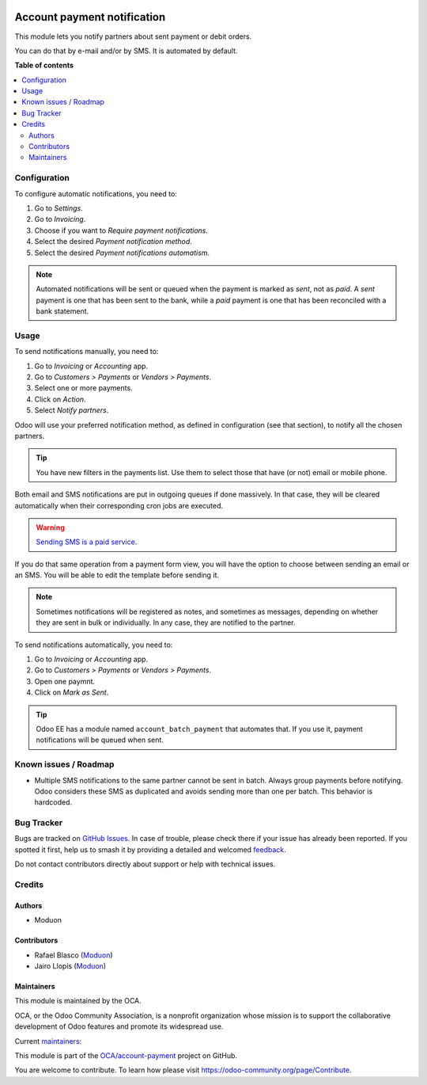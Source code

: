 .. image:: https://odoo-community.org/readme-banner-image
   :target: https://odoo-community.org/get-involved?utm_source=readme
   :alt: Odoo Community Association

============================
Account payment notification
============================

.. 
   !!!!!!!!!!!!!!!!!!!!!!!!!!!!!!!!!!!!!!!!!!!!!!!!!!!!
   !! This file is generated by oca-gen-addon-readme !!
   !! changes will be overwritten.                   !!
   !!!!!!!!!!!!!!!!!!!!!!!!!!!!!!!!!!!!!!!!!!!!!!!!!!!!
   !! source digest: sha256:889cf695f8b7e15e8a60aa4325b570dd4bbc129f7818eb68987acd508d4ffd78
   !!!!!!!!!!!!!!!!!!!!!!!!!!!!!!!!!!!!!!!!!!!!!!!!!!!!

.. |badge1| image:: https://img.shields.io/badge/maturity-Beta-yellow.png
    :target: https://odoo-community.org/page/development-status
    :alt: Beta
.. |badge2| image:: https://img.shields.io/badge/license-LGPL--3-blue.png
    :target: http://www.gnu.org/licenses/lgpl-3.0-standalone.html
    :alt: License: LGPL-3
.. |badge3| image:: https://img.shields.io/badge/github-OCA%2Faccount--payment-lightgray.png?logo=github
    :target: https://github.com/OCA/account-payment/tree/18.0/account_payment_notification
    :alt: OCA/account-payment
.. |badge4| image:: https://img.shields.io/badge/weblate-Translate%20me-F47D42.png
    :target: https://translation.odoo-community.org/projects/account-payment-18-0/account-payment-18-0-account_payment_notification
    :alt: Translate me on Weblate
.. |badge5| image:: https://img.shields.io/badge/runboat-Try%20me-875A7B.png
    :target: https://runboat.odoo-community.org/builds?repo=OCA/account-payment&target_branch=18.0
    :alt: Try me on Runboat

|badge1| |badge2| |badge3| |badge4| |badge5|

This module lets you notify partners about sent payment or debit orders.

You can do that by e-mail and/or by SMS. It is automated by default.

**Table of contents**

.. contents::
   :local:

Configuration
=============

To configure automatic notifications, you need to:

1. Go to *Settings*.
2. Go to *Invoicing*.
3. Choose if you want to *Require payment notifications*.
4. Select the desired *Payment notification method*.
5. Select the desired *Payment notifications automatism*.

.. note::

   Automated notifications will be sent or queued when the payment is
   marked as *sent*, not as *paid*. A *sent* payment is one that has
   been sent to the bank, while a *paid* payment is one that has been
   reconciled with a bank statement.

Usage
=====

To send notifications manually, you need to:

1. Go to *Invoicing* or *Accounting* app.
2. Go to *Customers > Payments* or *Vendors > Payments*.
3. Select one or more payments.
4. Click on *Action*.
5. Select *Notify partners*.

Odoo will use your preferred notification method, as defined in
configuration (see that section), to notify all the chosen partners.

.. tip::

   You have new filters in the payments list. Use them to select those
   that have (or not) email or mobile phone.

Both email and SMS notifications are put in outgoing queues if done
massively. In that case, they will be cleared automatically when their
corresponding cron jobs are executed.

.. warning::

   `Sending SMS is a paid
   service <https://www.odoo.com/documentation/15.0/applications/marketing/sms_marketing/pricing/pricing_and_faq.html>`__.

If you do that same operation from a payment form view, you will have
the option to choose between sending an email or an SMS. You will be
able to edit the template before sending it.

.. note::

   Sometimes notifications will be registered as notes, and sometimes as
   messages, depending on whether they are sent in bulk or individually.
   In any case, they are notified to the partner.

To send notifications automatically, you need to:

1. Go to *Invoicing* or *Accounting* app.
2. Go to *Customers > Payments* or *Vendors > Payments*.
3. Open one paymnt.
4. Click on *Mark as Sent*.

.. tip::

   Odoo EE has a module named ``account_batch_payment`` that automates
   that. If you use it, payment notifications will be queued when sent.

Known issues / Roadmap
======================

- Multiple SMS notifications to the same partner cannot be sent in
  batch. Always group payments before notifying. Odoo considers these
  SMS as duplicated and avoids sending more than one per batch. This
  behavior is hardcoded.

Bug Tracker
===========

Bugs are tracked on `GitHub Issues <https://github.com/OCA/account-payment/issues>`_.
In case of trouble, please check there if your issue has already been reported.
If you spotted it first, help us to smash it by providing a detailed and welcomed
`feedback <https://github.com/OCA/account-payment/issues/new?body=module:%20account_payment_notification%0Aversion:%2018.0%0A%0A**Steps%20to%20reproduce**%0A-%20...%0A%0A**Current%20behavior**%0A%0A**Expected%20behavior**>`_.

Do not contact contributors directly about support or help with technical issues.

Credits
=======

Authors
-------

* Moduon

Contributors
------------

- Rafael Blasco (`Moduon <https://www.moduon.team/>`__)
- Jairo Llopis (`Moduon <https://www.moduon.team/>`__)

Maintainers
-----------

This module is maintained by the OCA.

.. image:: https://odoo-community.org/logo.png
   :alt: Odoo Community Association
   :target: https://odoo-community.org

OCA, or the Odoo Community Association, is a nonprofit organization whose
mission is to support the collaborative development of Odoo features and
promote its widespread use.

.. |maintainer-yajo| image:: https://github.com/yajo.png?size=40px
    :target: https://github.com/yajo
    :alt: yajo
.. |maintainer-rafaelbn| image:: https://github.com/rafaelbn.png?size=40px
    :target: https://github.com/rafaelbn
    :alt: rafaelbn

Current `maintainers <https://odoo-community.org/page/maintainer-role>`__:

|maintainer-yajo| |maintainer-rafaelbn| 

This module is part of the `OCA/account-payment <https://github.com/OCA/account-payment/tree/18.0/account_payment_notification>`_ project on GitHub.

You are welcome to contribute. To learn how please visit https://odoo-community.org/page/Contribute.
